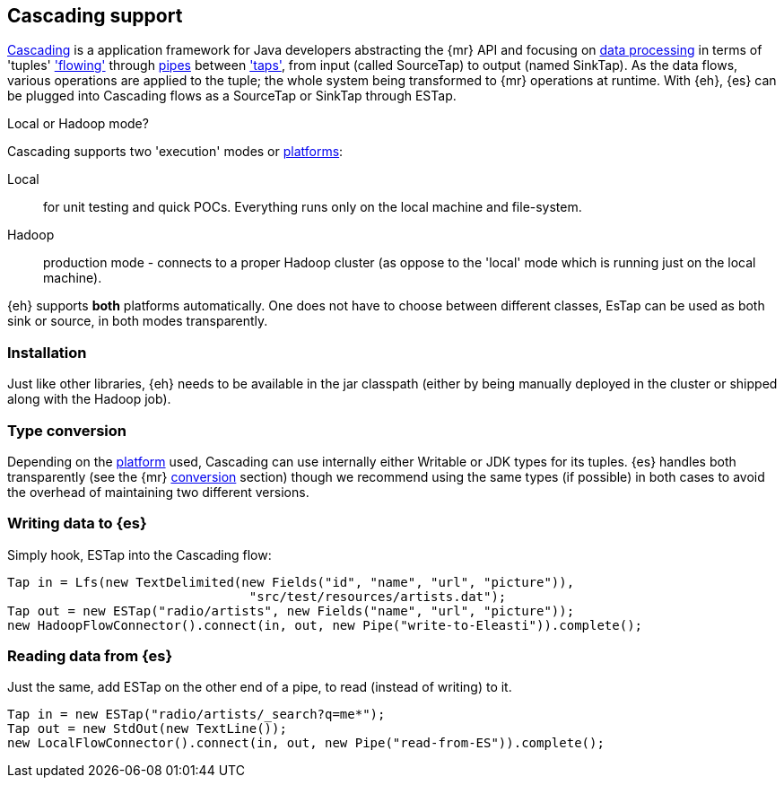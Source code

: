[[cascading]]
== Cascading support

http://www.cascading.org/[Cascading] is a application framework for Java developers abstracting the {mr} API and focusing on http://docs.cascading.org/cascading/2.1/userguide/html/ch03.html[data processing] 
in terms of 'tuples' http://docs.cascading.org/cascading/2.1/userguide/html/ch03s08.html['flowing'] through http://docs.cascading.org/cascading/2.1/userguide/html/ch03s02.html[pipes] between http://docs.cascading.org/cascading/2.1/userguide/html/ch03s05.html['taps'], 
from input (called +SourceTap+) to output (named +SinkTap+). As the data flows, various operations are applied to the tuple; the whole system being transformed to {mr} operations at runtime.
With {eh}, {es} can be plugged into Cascading flows as a +SourceTap+ or +SinkTap+ through +ESTap+.

****
.Local or Hadoop mode?
Cascading supports two 'execution' modes or http://docs.cascading.org/cascading/2.1/userguide/html/ch03s04.html[platforms]:

Local:: for unit testing and quick POCs. Everything runs only on the local machine and file-system.
Hadoop:: production mode - connects to a proper Hadoop cluster (as oppose to the 'local' mode which is running just on the local machine).

{eh} supports *both* platforms automatically. One does not have to choose between different classes, +EsTap+ can be used as both +sink+ or +source+, in both modes transparently.
****

=== Installation

Just like other libraries, {eh} needs to be available in the jar classpath (either by being manually deployed in the cluster or shipped along with the Hadoop job).

[[type-conversion-cascading]]
=== Type conversion

Depending on the http://docs.cascading.org/cascading/2.1/userguide/html/ch03s04.html[platform] used, Cascading can use internally either +Writable+ or JDK types for its tuples. {es} handles both transparently 
(see the {mr} <<type-conversion-writable,conversion>> section) though we recommend using the same types (if possible) in both cases to avoid the overhead of maintaining two different versions.

=== Writing data to {es}

Simply hook, +ESTap+ into the Cascading flow:

[source,java]
----
Tap in = Lfs(new TextDelimited(new Fields("id", "name", "url", "picture")), 
				"src/test/resources/artists.dat");
Tap out = new ESTap("radio/artists", new Fields("name", "url", "picture"));
new HadoopFlowConnector().connect(in, out, new Pipe("write-to-Eleasti")).complete();
----

=== Reading data from {es}

Just the same, add +ESTap+ on the other end of a pipe, to read (instead of writing) to it.

[source,java]
----
Tap in = new ESTap("radio/artists/_search?q=me*");
Tap out = new StdOut(new TextLine());
new LocalFlowConnector().connect(in, out, new Pipe("read-from-ES")).complete();
----
